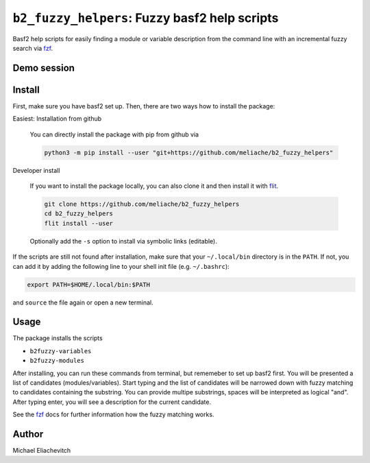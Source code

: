 
``b2_fuzzy_helpers``: Fuzzy basf2 help scripts
===============================================

Basf2 help scripts for easily finding a module or variable description from the
command line with an incremental fuzzy search via fzf_.

Demo session
------------

.. image:: https://asciinema.org/a/HyiOhmQB0EKFs6kSpDuac1dVJ.svg
   :target: https://asciinema.org/a/HyiOhmQB0EKFs6kSpDuac1dVJ
   :alt: b2fuzzy-modules and b2fuzzy-variables demo session

   Demo session. Note: In the latest version I renamed the fuzzy helper scripts
   from `b2help-...` to `b2fuzzy-variables` and `b2fuzzy-modules` to avoid name
   conflicts with the new built-in basf2 help scripts starting with `b2help-`.

Install
-------

First, make sure you have basf2 set up. Then, there are two ways how to install the package:

Easiest: Installation from github

  You can directly install the package with pip from github via

  .. code-block:: bash

      python3 -m pip install --user "git+https://github.com/meliache/b2_fuzzy_helpers"

Developer install

  If you want to install the package locally, you can also clone it and then
  install it with `flit <https://github.com/takluyver/flit>`_.

  .. code-block:: bash

      git clone https://github.com/meliache/b2_fuzzy_helpers
      cd b2_fuzzy_helpers
      flit install --user

  Optionally add the ``-s`` option to install via symbolic links (editable).

If the scripts are still not found after installation, make sure that your ``~/.local/bin`` directory is in the ``PATH``. If not, you can add it by adding the following line to your shell init file (e.g. ``~/.bashrc``):

.. code-block:: bash

    export PATH=$HOME/.local/bin:$PATH

and ``source`` the file again or open a new terminal.

Usage
-----

The package installs the scripts

- ``b2fuzzy-variables``
- ``b2fuzzy-modules``

After installing, you can run these commands from terminal, but rememeber to set
up basf2 first. You will be presented a list of candidates (modules/variables).
Start typing and the list of candidates will be narrowed down with fuzzy
matching to candidates containing the substring. You can provide multipe
substrings, spaces will be interpreted as logical "and". After typing enter, you
will see a description for the current candidate.

See the fzf_ docs for further information how the fuzzy matching works.

Author
------

Michael Eliachevitch

.. _fzf: https://github.com/junegunn/fzf
